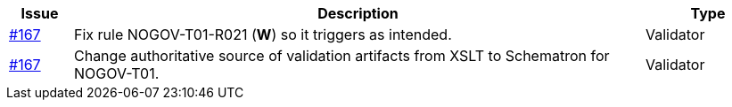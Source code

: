 [cols="1,9,2", options="header"]
|===
| Issue | Description | Type

| link:https://github.com/difi/vefa-validator-conf/issues/167[#167]
| Fix rule NOGOV-T01-R021 (**W**) so it triggers as intended.
| Validator

| link:https://github.com/difi/vefa-validator-conf/issues/167[#167]
| Change authoritative source of validation artifacts from XSLT to Schematron for NOGOV-T01.
| Validator

|===
